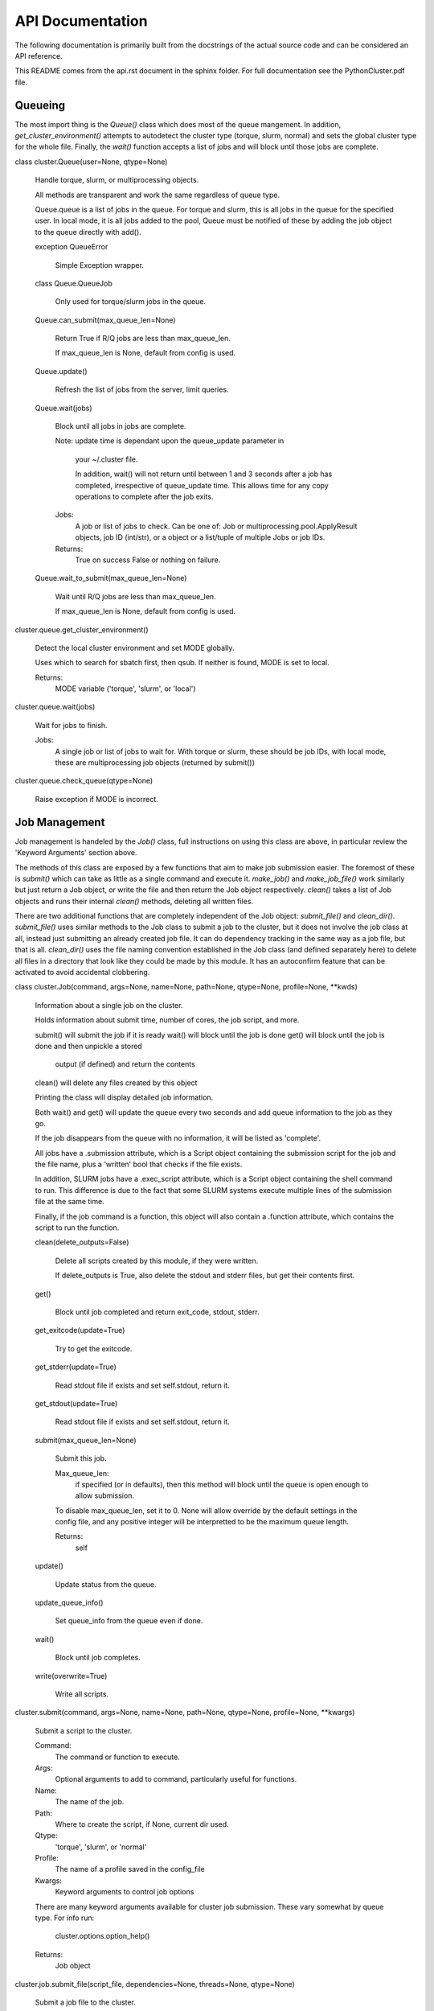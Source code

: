 
API Documentation
*****************

The following documentation is primarily built from the docstrings of
the actual source code and can be considered an API reference.

This README comes from the api.rst document in the sphinx folder. For
full documentation see the PythonCluster.pdf file.

Queueing
========

The most import thing is the *Queue()* class which does most of the
queue mangement. In addition, *get_cluster_environment()* attempts to
autodetect the cluster type (torque, slurm, normal) and sets the
global cluster type for the whole file. Finally, the *wait()* function
accepts a list of jobs and will block until those jobs are complete.

class cluster.Queue(user=None, qtype=None)

   Handle torque, slurm, or multiprocessing objects.

   All methods are transparent and work the same regardless of queue
   type.

   Queue.queue is a list of jobs in the queue. For torque and slurm,
   this is all jobs in the queue for the specified user. In local
   mode, it is all jobs added to the pool, Queue must be notified of
   these by adding the job object to the queue directly with add().

   exception QueueError

      Simple Exception wrapper.

   class Queue.QueueJob

      Only used for torque/slurm jobs in the queue.

   Queue.can_submit(max_queue_len=None)

      Return True if R/Q jobs are less than max_queue_len.

      If max_queue_len is None, default from config is used.

   Queue.update()

      Refresh the list of jobs from the server, limit queries.

   Queue.wait(jobs)

      Block until all jobs in jobs are complete.

      Note: update time is dependant upon the queue_update parameter
      in
         your ~/.cluster file.

         In addition, wait() will not return until between 1 and 3
         seconds after a job has completed, irrespective of
         queue_update time. This allows time for any copy operations
         to complete after the job exits.

      Jobs:
         A job or list of jobs to check. Can be one of: Job or
         multiprocessing.pool.ApplyResult objects, job ID (int/str),
         or a object or a list/tuple of multiple Jobs or job IDs.

      Returns:
         True on success False or nothing on failure.

   Queue.wait_to_submit(max_queue_len=None)

      Wait until R/Q jobs are less than max_queue_len.

      If max_queue_len is None, default from config is used.

cluster.queue.get_cluster_environment()

   Detect the local cluster environment and set MODE globally.

   Uses which to search for sbatch first, then qsub. If neither is
   found, MODE is set to local.

   Returns:
      MODE variable ('torque', 'slurm', or 'local')

cluster.queue.wait(jobs)

   Wait for jobs to finish.

   Jobs:
      A single job or list of jobs to wait for. With torque or slurm,
      these should be job IDs, with local mode, these are
      multiprocessing job objects (returned by submit())

cluster.queue.check_queue(qtype=None)

   Raise exception if MODE is incorrect.


Job Management
==============

Job management is handeled by the *Job()* class, full instructions on
using this class are above, in particular review the 'Keyword
Arguments' section above.

The methods of this class are exposed by a few functions that aim to
make job submission easier. The foremost of these is *submit()* which
can take as little as a single command and execute it. *make_job()*
and *make_job_file()* work similarly but just return a Job object, or
write the file and then return the Job object respectively. *clean()*
takes a list of Job objects and runs their internal *clean()* methods,
deleting all written files.

There are two additional functions that are completely independent of
the Job object: *submit_file()* and *clean_dir()*. *submit_file()*
uses similar methods to the Job class to submit a job to the cluster,
but it does not involve the job class at all, instead just submitting
an already created job file. It can do dependency tracking in the same
way as a job file, but that is all. *clean_dir()* uses the file naming
convention established in the Job class (and defined separately here)
to delete all files in a directory that look like they could be made
by this module. It has an autoconfirm feature that can be activated to
avoid accidental clobbering.

class cluster.Job(command, args=None, name=None, path=None, qtype=None, profile=None, **kwds)

   Information about a single job on the cluster.

   Holds information about submit time, number of cores, the job
   script, and more.

   submit() will submit the job if it is ready wait()   will block
   until the job is done get()    will block until the job is done and
   then unpickle a stored

      output (if defined) and return the contents

   clean()  will delete any files created by this object

   Printing the class will display detailed job information.

   Both wait() and get() will update the queue every two seconds and
   add queue information to the job as they go.

   If the job disappears from the queue with no information, it will
   be listed as 'complete'.

   All jobs have a .submission attribute, which is a Script object
   containing the submission script for the job and the file name,
   plus a 'written' bool that checks if the file exists.

   In addition, SLURM jobs have a .exec_script attribute, which is a
   Script object containing the shell command to run. This difference
   is due to the fact that some SLURM systems execute multiple lines
   of the submission file at the same time.

   Finally, if the job command is a function, this object will also
   contain a .function attribute, which contains the script to run the
   function.

   clean(delete_outputs=False)

      Delete all scripts created by this module, if they were written.

      If delete_outputs is True, also delete the stdout and stderr
      files, but get their contents first.

   get()

      Block until job completed and return exit_code, stdout, stderr.

   get_exitcode(update=True)

      Try to get the exitcode.

   get_stderr(update=True)

      Read stdout file if exists and set self.stdout, return it.

   get_stdout(update=True)

      Read stdout file if exists and set self.stdout, return it.

   submit(max_queue_len=None)

      Submit this job.

      Max_queue_len:
         if specified (or in defaults), then this method will block
         until the queue is open enough to allow submission.

      To disable max_queue_len, set it to 0. None will allow override
      by the default settings in the config file, and any positive
      integer will be interpretted to be the maximum queue length.

      Returns:
         self

   update()

      Update status from the queue.

   update_queue_info()

      Set queue_info from the queue even if done.

   wait()

      Block until job completes.

   write(overwrite=True)

      Write all scripts.

cluster.submit(command, args=None, name=None, path=None, qtype=None, profile=None, **kwargs)

   Submit a script to the cluster.

   Command:
      The command or function to execute.

   Args:
      Optional arguments to add to command, particularly useful for
      functions.

   Name:
      The name of the job.

   Path:
      Where to create the script, if None, current dir used.

   Qtype:
      'torque', 'slurm', or 'normal'

   Profile:
      The name of a profile saved in the config_file

   Kwargs:
      Keyword arguments to control job options

   There are many keyword arguments available for cluster job
   submission. These vary somewhat by queue type. For info run:

      cluster.options.option_help()

   Returns:
      Job object

cluster.job.submit_file(script_file, dependencies=None, threads=None, qtype=None)

   Submit a job file to the cluster.

   If qtype or queue.MODE is torque, qsub is used; if it is slurm,
   sbatch is used; if it is local, the file is executed with
   subprocess.

   This function is independent of the Job object and just submits a
   file.

   Dependencies:
      A job number or list of job numbers. In slurm:
      *--dependency=afterok:* is used For torque: *-W depend=afterok:*
      is used

   Threads:
      Total number of threads to use at a time, defaults to all. ONLY
      USED IN LOCAL MODE

   Returns:
      job number for torque or slurm multiprocessing job object for
      local mode

cluster.job.make_job(command, args=None, name=None, path=None, qtype=None, profile=None, **kwargs)

   Make a job file compatible with the chosen cluster.

   If mode is local, this is just a simple shell script.

   Command:
      The command or function to execute.

   Args:
      Optional arguments to add to command, particularly useful for
      functions.

   Name:
      The name of the job.

   Path:
      Where to create the script, if None, current dir used.

   Qtype:
      'torque', 'slurm', or 'normal'

   Profile:
      The name of a profile saved in the config_file

   There are many keyword arguments available for cluster job
   submission. These vary somewhat by queue type. For info run:

      cluster.options.option_help()

   Returns:
      A Job object

cluster.job.make_job_file(command, args=None, name=None, path=None, qtype=None, profile=None, **kwargs)

   Make a job file compatible with the chosen cluster.

   If mode is local, this is just a simple shell script.

   Command:
      The command or function to execute.

   Args:
      Optional arguments to add to command, particularly useful for
      functions.

   Name:
      The name of the job.

   Path:
      Where to create the script, if None, current dir used.

   Qtype:
      'torque', 'slurm', or 'normal'

   Profile:
      The name of a profile saved in the config_file

   Kwargs:
      Keyword arguments to control job options

   There are many keyword arguments available for cluster job
   submission. These vary somewhat by queue type. For info run:

      cluster.options.option_help()

   Returns:
      Path to job script

cluster.job.clean(jobs)

   Delete all files in jobs list or single Job object.

cluster.job.clean_dir(directory='.', suffix='cluster', qtype=None, confirm=False)

   Delete all files made by this module in directory.

   CAUTION: The clean() function will delete **EVERY** file with
      extensions matching those these::
         .<suffix>.err .<suffix>.out .<suffix>.sbatch &
         .cluster.script for slurm mode .<suffix>.qsub for torque mode
         .<suffix> for local mode _func.<suffix>.py
         _func.<suffix>.py.pickle.in _func.<suffix>.py.pickle.out

   Directory:
      The directory to run in, defaults to the current directory.

   Qtype:
      Only run on files of this qtype

   Confirm:
      Ask the user before deleting the files

   Returns:
      A set of deleted files


Options
=======

All keyword arguments are defined in dictionaries in the *options.py*
file, alongside function to manage those dictionaries. Of particular
importance is *option_help()*, which can display all of the keyword
arguments as a string or a table. *check_arguments()* checks a
dictionary to make sure that the arguments are allowed (i.e.
definied), it is called on all keyword arguments in the package.

The way that option handling works in general, is that all hardcoded
keyword arguments must contain a dictionary entry for 'torque' and
'slurm', as well as a type declaration. If the type is NoneType, then
the option is assumed to be a boolean option. If it has a type though,
*check_argument()* attmepts to cast the type and specific
idiosyncracies are handled in this step, e.g. memory is converted into
an integer of MB. Once the arguments are sanitized *format()* is
called on the string held in either the 'torque' or the 'slurm'
values, and the formatted string is then used as an option. If the
type is a list/tuple, the 'sjoin' and 'tjoin' dictionary keys must
exist, and are used to handle joining.

The following two functions are used to manage this formatting step.

*option_to_string()* will take an option/value pair and return an
appropriate string that can be used in the current queue mode. If the
option is not implemented in the current mode, a debug message is
printed to the console and an empty string is returned.

*options_to_string()* is a wrapper around *option_to_string()* and can
handle a whole dictionary of arguments, it explicitly handle arguments
that cannot be managed using a simple string format.

cluster.options.option_help(qtype=None, mode='string')

   Print a sting to stdout displaying information on all options.

   Qtype:
      If provided only return info on that queue type.

   Mode:
      string: Return a formatted string print:  Print the string to
      stdout table:  Return a table of lists

cluster.options.check_arguments(kwargs)

   Make sure all keywords are allowed.

   Raises Exception on error, returns sanitized dictionary on success.

cluster.options.options_to_string(option_dict, qtype=None)

   Return a multi-line string for slurm or torque job submission.

   Option_dict:
      Dict in format {option: value} where value can be None. If value
      is None, default used.

   Qtype:
      'torque', 'slurm', or 'local': override queue.MODE

cluster.options.option_to_string(option, value=None, qtype=None)

   Return a string with an appropriate flag for slurm or torque.

   Option:
      An allowed option definied in options.all_options

   Value:
      A value for that option if required (if None, default used)

   Qtype:
      'torque', 'slurm', or 'local': override queue.MODE


Config File
===========

Profiles are combinations of keyword arguments that can be called in
any of the submission functions. They are handled in the
*config_file.py* file which just adds an abstraction layer on top of
the builtin python ConfigParser script.

The config file also contains other options that can be managed with
the *get()* and *set()* functions. Profiles are wrapped in a
*Profile()* class to make attribute access easy, but they are
fundamentally just dictionaries of keyword arguments. They can be
created with *cluster.config_file.Profile({kewywds})* and then written
to a file with that class' *write()* method. The easiest way to
interact with profiles is with the *get_profile()* and *set_profile()*
functions. These make it very easy to go from a dictionary of keywords
to a profile.

Profiles can then be called with the *profile=* keyword in any
submission function or Job class.

class cluster.config_file.Profile(name, kwds)

   A job submission profile. Just a thin wrapper around a dict.

   write()

      Write self to config file.

cluster.config_file.get(section=None, key=None, default=None)

   Get a single key or section.

   Section:
      The config section to use (e.g. queue, prof)

   Key:
      The config key to get (e.g. 'max_jobs')

   Default:
      If the key does not exist, create it with this default value.

   Returns:
      None if key does not exist.

cluster.config_file.set(section, key, value)

   Write a config key to the config file.

cluster.config_file.set_profile(name, args)

   Write profile to config file.

cluster.config_file.get_profile(profile=None)

   Return a profile if it exists, if None, return all profiles.

cluster.config_file.delete(section, key=None)

   Delete a config item.

   If key is not provided deletes whole section.

cluster.config_file.get_config()

   Load defaults from file.


Local Queue Implementation
==========================

The local queue implementation is based on the multiprocessing library
and is not intended to be used directly, it should always be used via
the Job class because it is somewhat tempramental. The essential idea
behind it is that we can have one JobQueue class that is bound to the
parent process, it exclusively manages a single child thread that runs
the *job_runner()* function. The two process communicate using a
*multiprocessing.Queue* object, and pass *cluster.jobqueue.Job*
objects back and forth between them.

The Job objects (different from the Job objects in *job.py*) contain
information about the task to run, including the number of cores
required. The job runner manages a pool of *multiprocessing.Pool*
tasks directly, and keeps the total running cores below the total
allowed (default is the system max, can be set with the threads
keyword). It backfills smaller jobs and holds on to larger jobs until
there is enough space free.

This is close to what torque and slurm do, but vastly more crude. It
serves as a stopgap to allow parallel software written for compute
clusters to run on a single machine in a similar fashion, without the
need for a pipeline alteration. The reason I have reimplemented a
process pool is that I need dependency tracking and I need to allow
some processes to run on multiple cores (e.g. 6 of the available 24 on
the machine).

The *job_runner()* and *Job* objects should never be accessed except
by the JobQueue. Only one JobQueue should run at a time (not
enforced), and by default it is bound to *cluster.jobqueue.JQUEUE*.
That is the interface used by all other parts of this package.

class cluster.jobqueue.JobQueue(cores=None)

   Monitor and submit multiprocessing.Pool jobs with dependencies.

   add(function, args=None, kwargs=None, dependencies=None, cores=1)

      Add function to local job queue.

      Function:
         A function object. To run a command, use the run.cmd function
         here.

      Args:
         A tuple of args to submit to the function.

      Kwargs:
         A dict of keyword arguments to submit to the function.

      Dependencies:
         A list of job IDs that this job will depend on.

      Cores:
         The number of threads required by this job.

      Returns:
         A job ID

   get(job)

      Return the output of a single job

   restart(force=False)

      Kill the job queue and restart it.

   update()

      Get fresh job info from the runner.

   wait(jobs=None)

      Wait for a list of jobs, all jobs are the default.

class cluster.jobqueue.Job(function, args=None, kwargs=None, depends=None, cores=1)

   An object to pass arguments to the runner.

cluster.jobqueue.job_runner(jobqueue, outputs, cores=None, jobno=None)

   Run jobs with dependency tracking.

   Must be run as a separate multiprocessing.Process to function
   correctly.

   Jobqueue:
      A multiprocessing.Queue object into which Job objects must be
      added. The function continually searches this Queue for new
      jobs. Note, function must be a function call, it cannot be
      anything else. function is the only required argument, the rest
      are optional. tuples are required.

   Outputs:
      A multiprocessing.Queue object that will take outputs. A
      dictionary of job objects will be output here with the format::
      {job_no => Job} **NOTE**: function return must be picklable
      otherwise this will raise an exception when it is put into the
      Queue object.

   Cores:
      Number of cores to use in the multiprocessing pool. Defaults to
      all.

   Jobno:
      What number to start counting jobs from, default 1.


Logme
=====

This is a package I wrote myself and keep using because I like it. It
provides syslog style leveled logging (e.g.
'debug'->'info'->'warn'->'error'->'critical') and it implements colors
and timestamped messages.

The minimum print level can be set module wide at runtime by changing
*cluster.logme.MIN_LEVEL*.

cluster.logme.log(message, level='info', logfile=None, also_write=None, min_level=None, kind=None)

   Print a string to logfile.

   Message:
      The message to print.

   Logfile:
      Optional file to log to, defaults to STDERR. Can provide a
      logging object

   Level:
      'debug'|'info'|'warn'|'error'|'normal' Will only print if level
      > MIN_LEVEL

      +-------------+------------------------------+
      | 'debug':    | '<timestamp> DEBUG --> '     |
      +-------------+------------------------------+
      | 'info':     | '<timestamp> INFO --> '      |
      +-------------+------------------------------+
      | 'warn':     | '<timestamp> WARNING --> '   |
      +-------------+------------------------------+
      | 'error':    | '<timestamp> ERROR --> '     |
      +-------------+------------------------------+
      | 'critical': | '<timestamp> CRITICAL --> '  |
      +-------------+------------------------------+

   Also_write:
      'stdout': print to STDOUT also. 'stderr': print to STDERR also.
      These only have an effect if the output is not already set to
      the same device.

   Min_level:
      Retained for backwards compatibility, min_level should be set
      using the logme.MIN_LEVEL constant.

   Kind:
      synonym for level, kept to retain backwards compatibility


Other Functions
===============

Some other wrapper functions are defined in *run.py*, these are just
little useful knick-knacks that make function submission and queue
management possible.

cluster.run.cmd(command, args=None, stdout=None, stderr=None, tries=1)

   Run command and return status, output, stderr.

   Command:
      Path to executable.

   Args:
      Tuple of arguments.

   Stdout:
      File or open file like object to write STDOUT to.

   Stderr:
      File or open file like object to write STDERR to.

   Tries:
      Int: Number of times to try to execute 1+

cluster.run.which(program)

   Replicate the UNIX which command.

   Taken verbatim from:
      stackoverflow.com/questions/377017/test-if-executable-exists-in-
      python

   Program:
      Name of executable to test.

   Returns:
      Path to the program or None on failure.

cluster.run.open_zipped(infile, mode='r')

   Open a regular, gzipped, or bz2 file.

   Returns text mode file handle.

   If infile is a file handle or text device, it is returned without
   changes.

cluster.run.split_file(infile, parts, outpath='', keep_header=True)

   Split a file in parts parts and return a list of paths.

   NOTE: Linux specific (uses wc).

   Outpath:
      The directory to save the split files.

   Keep_header:
      Add the header line to the top of every file.


Indices and tables
==================

* Index

* Search Page
